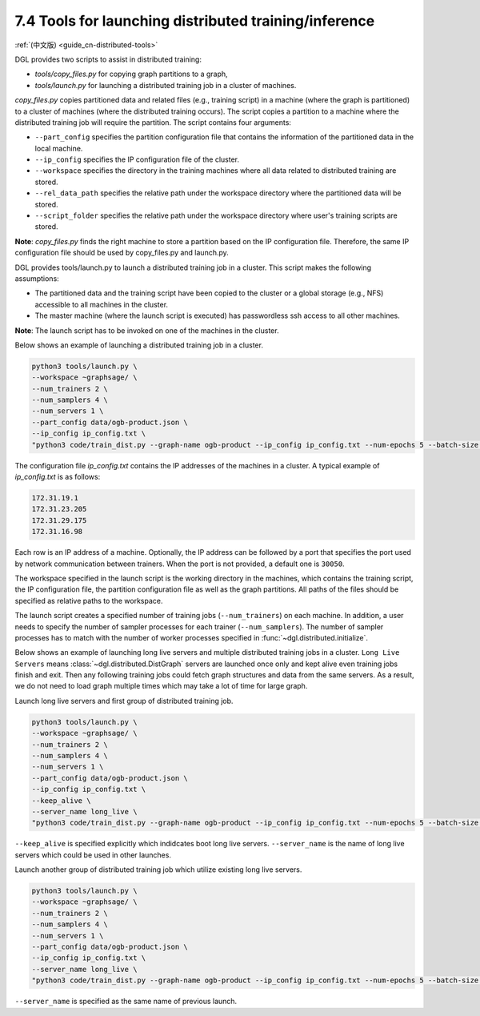 .. _guide-distributed-tools:

7.4 Tools for launching distributed training/inference
------------------------------------------------------

:ref:`(中文版) <guide_cn-distributed-tools>`

DGL provides two scripts to assist in distributed training:

* *tools/copy_files.py* for copying graph partitions to a graph,
* *tools/launch.py* for launching a distributed training job in a cluster of machines.

*copy_files.py* copies partitioned data and related files (e.g., training script)
in a machine (where the graph is partitioned) to a cluster of machines (where the distributed
training occurs). The script copies a partition to a machine where the distributed training job
will require the partition. The script contains four arguments:

* ``--part_config`` specifies the partition configuration file that contains the information
  of the partitioned data in the local machine.
* ``--ip_config`` specifies the IP configuration file of the cluster.
* ``--workspace`` specifies the directory in the training machines where all data related
  to distributed training are stored.
* ``--rel_data_path`` specifies the relative path under the workspace directory where
  the partitioned data will be stored.
* ``--script_folder`` specifies the relative path under the workspace directory where
  user's training scripts are stored.

**Note**: *copy_files.py* finds the right machine to store a partition based on the IP
configuration file. Therefore, the same IP configuration file should be used by copy_files.py
and launch.py.

DGL provides tools/launch.py to launch a distributed training job in a cluster.
This script makes the following assumptions:

* The partitioned data and the training script have been copied to the cluster or
  a global storage (e.g., NFS) accessible to all machines in the cluster.
* The master machine (where the launch script is executed) has passwordless ssh access
  to all other machines.

**Note**: The launch script has to be invoked on one of the machines in the cluster.

Below shows an example of launching a distributed training job in a cluster.

.. code:: none

    python3 tools/launch.py \
    --workspace ~graphsage/ \
    --num_trainers 2 \
    --num_samplers 4 \
    --num_servers 1 \
    --part_config data/ogb-product.json \
    --ip_config ip_config.txt \
    "python3 code/train_dist.py --graph-name ogb-product --ip_config ip_config.txt --num-epochs 5 --batch-size 1000 --lr 0.1 --num_workers 4"

The configuration file *ip_config.txt* contains the IP addresses of the machines in a cluster.
A typical example of *ip_config.txt* is as follows:

.. code:: none

    172.31.19.1
    172.31.23.205
    172.31.29.175
    172.31.16.98

Each row is an IP address of a machine. Optionally, the IP address can be followed by a port
that specifies the port used by network communication between trainers. When the port is not
provided, a default one is ``30050``.

The workspace specified in the launch script is the working directory in the machines,
which contains the training script, the IP configuration file, the partition configuration
file as well as the graph partitions. All paths of the files should be specified as relative
paths to the workspace.

The launch script creates a specified number of training jobs (``--num_trainers``) on each machine.
In addition, a user needs to specify the number of sampler processes for each trainer
(``--num_samplers``). The number of sampler processes has to match with the number of worker processes
specified in :func:`~dgl.distributed.initialize`.

Below shows an example of launching long live servers and multiple distributed training jobs
in a cluster. ``Long Live Servers`` means :class:`~dgl.distributed.DistGraph` servers are launched
once only and kept alive even training jobs finish and exit. Then any following training jobs
could fetch graph structures and data from the same servers. As a result, we do not need to load
graph multiple times which may take a lot of time for large graph.

Launch long live servers and first group of distributed training job.

.. code:: none

    python3 tools/launch.py \
    --workspace ~graphsage/ \
    --num_trainers 2 \
    --num_samplers 4 \
    --num_servers 1 \
    --part_config data/ogb-product.json \
    --ip_config ip_config.txt \
    --keep_alive \
    --server_name long_live \
    "python3 code/train_dist.py --graph-name ogb-product --ip_config ip_config.txt --num-epochs 5 --batch-size 1000 --lr 0.1 --num_workers 4"

``--keep_alive`` is specified explicitly which indidcates boot long live servers. ``--server_name``
is the name of long live servers which could be used in other launches.

Launch another group of distributed training job which utilize existing long live servers.

.. code:: none

    python3 tools/launch.py \
    --workspace ~graphsage/ \
    --num_trainers 2 \
    --num_samplers 4 \
    --num_servers 1 \
    --part_config data/ogb-product.json \
    --ip_config ip_config.txt \
    --server_name long_live \
    "python3 code/train_dist.py --graph-name ogb-product --ip_config ip_config.txt --num-epochs 5 --batch-size 1000 --lr 0.1 --num_workers 4"

``--server_name`` is specified as the same name of previous launch.
